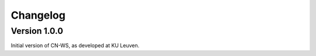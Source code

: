 =========
Changelog
=========

Version 1.0.0
-------------

Initial version of CN-WS, as developed at KU Leuven.
